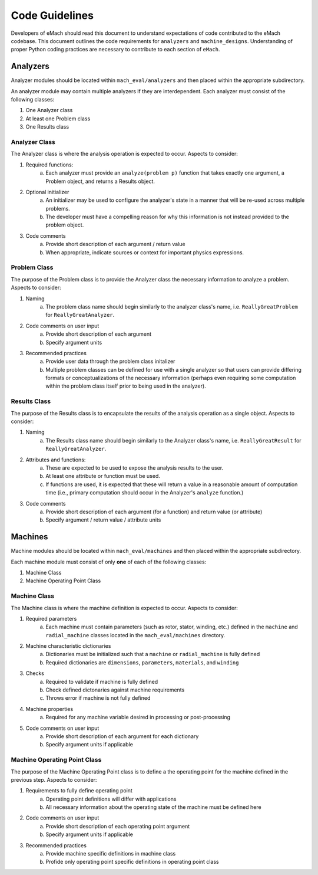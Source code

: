 Code Guidelines
-------------------------------------------

Developers of eMach should read this document to understand expectations of code contributed to the eMach codebase. This document outlines the 
code requirements for ``analyzers`` and ``machine_designs``. Understanding of proper Python coding practices are necessary to contribute to each 
section of ``eMach``.

Analyzers
++++++++++++++++++++++++++++++++++++++++++++

Analyzer modules should be located within ``mach_eval/analyzers`` and then placed within the appropriate subdirectory.

An analyzer module may contain multiple analyzers if they are interdependent. Each analyzer must consist of the following classes:

1. One Analyzer class
2. At least one Problem class  
3. One Results class

Analyzer Class
*******************************************

The Analyzer class is where the analysis operation is expected to occur. Aspects to consider:

1. Required functions:
    a. Each analyzer must provide an ``analyze(problem p)`` function that takes exactly one argument, a Problem object, and returns a Results object.
2. Optional initializer
    a. An initializer may be used to configure the analyzer's state in a manner that will be re-used across multiple problems. 
    b. The developer must have a compelling reason for why this information is not instead provided to the problem object.
3. Code comments 
    a. Provide short description of each argument / return value
    b. When appropriate, indicate sources or context for important physics expressions.

Problem Class
*******************************************

The purpose of the Problem class is to provide the Analyzer class the necessary information to analyze a problem. Aspects to consider:

1. Naming
    a. The problem class name should begin similarly to the analyzer class's name, i.e. ``ReallyGreatProblem`` for ``ReallyGreatAnalyzer``.
2. Code comments on user input
    a. Provide short description of each argument 
    b. Specify argument units
3. Recommended practices
    a. Provide user data through the problem class initalizer 
    b. Multiple problem classes can be defined for use with a single analyzer so that users can provide differing formats or conceptualizations of the necessary information (perhaps even requiring some computation within the problem class itself prior to being used in the analyzer).

Results Class
*******************************************

The purpose of the Results class is to encapsulate the results of the analysis operation as a single object. Aspects to consider:

1. Naming
    a. The Results class name should begin similarly to the Analyzer class's name, i.e. ``ReallyGreatResult`` for ``ReallyGreatAnalyzer``.
2. Attributes and functions:
    a. These are expected to be used to expose the analysis results to the user. 
    b. At least one attribute or function must be used.
    c. If functions are used, it is expected that these will return a value in a reasonable amount of computation time (i.e., primary computation should occur in the Analyzer's ``analyze`` function.)
3. Code comments 
    a. Provide short description of each argument (for a function) and return value (or attribute)
    b. Specify argument / return value / attribute units

Machines
++++++++++++++++++++++++++++++++++++++++++++

Machine modules should be located within ``mach_eval/machines`` and then placed within the appropriate subdirectory.

Each machine module must consist of only **one** of each of the following classes:

1. Machine Class
2. Machine Operating Point Class

Machine Class
*******************************************

The Machine class is where the machine definition is expected to occur. Aspects to consider:

1. Required parameters
    a. Each machine must contain parameters (such as rotor, stator, winding, etc.) defined in the ``machine`` and ``radial_machine`` classes located in the  ``mach_eval/machines`` directory.
2. Machine characteristic dictionaries
    a. Dictionaries must be initialized such that a ``machine`` or ``radial_machine`` is fully defined
    b. Required dictionaries are ``dimensions``, ``parameters``, ``materials``, and ``winding``
3. Checks
    a. Required to validate if machine is fully defined
    b. Check defined dictonaries against machine requirements
    c. Throws error if machine is not fully defined
4. Machine properties
    a. Required for any machine variable desired in processing or post-processing
5. Code comments on user input
    a. Provide short description of each argument for each dictionary 
    b. Specify argument units if applicable

Machine Operating Point Class
*******************************************

The purpose of the Machine Operating Point class is to define a the operating point for the machine defined in the previous step. Aspects to consider:

1. Requirements to fully define operating point
    a. Operating point definitions will differ with applications
    b. All necessary information about the operating state of the machine must be defined here
2. Code comments on user input
    a. Provide short description of each operating point argument 
    b. Specify argument units if applicable
3. Recommended practices
    a. Provide machine specific definitions in machine class 
    b. Profide only operating point specific definitions in operating point class